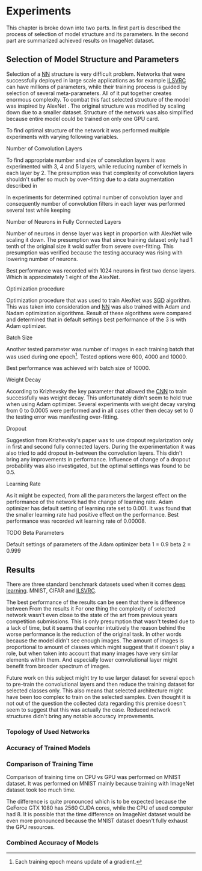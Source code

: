 # TODO: Find a better name for this chapter
# TODO: Find all terms that need to be added into list of terms
* Experiments
  # TODO: make sure that this realy stays in four parts!!!
  This chapter is broke down into two parts. In first part is described the process of selection of model structure and its parameters. In the second part are summarized achieved results on ImageNet dataset.

** Selection of Model Structure and Parameters
   Selection of a [[gls:nn][NN]] structure is very difficult problem. Networks that were successfully deployed in large scale applications as for example [[gls:ilsvrc][ILSVRC]] can have millions of parameters, while their training process is guided by selection of several meta-parameters. All of it put together creates enormous complexity. To combat this fact selected structure of the model was inspired by AlexNet \citation{article__krizhevsky__2012}. The original structure was modified by scaling down due to a smaller dataset. Structure of the network was also simplified because entire model could be trained on only one GPU card.

   To find optimal structure of the network it was performed multiple experiments with varying following variables.

**** Number of Convolution Layers
     To find appropriate number and size of convolution layers it was experimented with 3, 4 and 5 layers, while reducing number of kernels in each layer by 2. The presumption was that complexity of convolution layers shouldn't suffer so much by over-fitting due to a data augmentation described in

     In experiments for determined optimal number of convolution layer and consequently number of convolution filters in each layer was performed several test while keeping
**** Number of Neurons in Fully Connected Layers
     Number of neurons in dense layer was kept in proportion with AlexNet wile scaling it down. The presumption was that since training dataset only had 1 tenth of the original size it wold suffer from severe over-fitting. This presumption was verified because the testing accuracy was rising with lowering number of neurons.

     # TODO: make sure this is correct.
     Best performance was recorded with 1024 neurons in first two dense layers. Which is approximately 1 eight of the AlexNet.

**** Optimization procedure

     Optimization procedure that was used to train AlexNet was [[gls:sgd][SGD]] algorithm. This was taken into consideration and [[gls:nn][NN]] was also trained with Adam and Nadam optimization algorithms. Result of these algorithms were compared and determined that in default settings best performance of the 3 is with Adam optimizer.

**** Batch Size
     Another tested parameter was number of images in each training batch that was used during one epoch[fn:8]. Tested options were 600, 4000 and 10000.
     # TODO: make sure that this is correct!!
     Best performance was achieved with batch size of 10000.

[fn:8] Each training epoch means update of a gradient.
**** Weight Decay
     According to Krizhevsky the key parameter that allowed the [[gls:cnn][CNN]] to train successfully was weight decay. This unfortunately didn't seem to hold true when using Adam optimizer. Several experiments with weight decay varying from 0 to 0.0005 were performed and in all cases other then decay set to 0 the testing error was manifesting over-fitting.
**** Dropout
     Suggestion from Krizhevsky's paper was to use dropout regularization only in first and second fully connected layers. During the experimentation it was also tried to add dropout in-between the convolution layers. This didn't bring any improvements in performance.
     Influence of change of a dropout probability was also investigated, but the optimal settings was found to be 0.5.
**** Learning Rate
     As it might be expected, from all the parameters the largest effect on the performance of the network had the change of learning rate. Adam optimizer has default setting of learning rate set to 0.001. It was found that the smaller learning rate had positive effect on the performance. Best performance was recorded wit learning rate of 0.00008.

**** TODO Beta Parameters
Default settings of parameters of the Adam optimizer
beta 1 = 0.9
beta 2 = 0.999


       # TODO: move this to an appropriate place
 # **** Dataset preparation
 #      Python has many tools for dataset preparation that is probably rivaled only by matlab. Python module Numpy is heavily inspired by matlab's syntax and work with tensors. Advantage of python is simpler syntax and more broad tooling. Python is multi-platform.


** Results
   # TODO: Add reference to the abbreviations!!
   There are three standard benchmark datasets used when it comes [[gls:deep learning][deep learning]]. MNIST, CIFAR and [[gls:ilsvrc][ILSVRC]].
   # TODO: description of why the result are not close to the ones from state of the art

   The best performance of the results can be seen that there is difference between
   From the results it
   For one thing the complexity of selected network wasn't even close to the state of the art from previous years competition submissions.
   This is only presumption that wasn't tested due to a lack of time, but it seams that counter intuitively the reason behind the worse performance is the reduction of the original task. In other words because the model didn't see enough images. The amount of images is proportional to amount of classes which might suggest that it doesn't play a role, but when taken into account that many images have very similar elements within them. And especially lower convolutional layer might benefit from broader spectrum of images.
   # TODO: add citation about the lower level visualization of CNN
   # \cite{}
   Future work on this subject might try to use larger dataset for several epoch to pre-train the convolutional layers and then reduce the training dataset for selected classes only.
   This also means that selected architecture might have been too complex to train on the selected samples. Even thought it is not out of the question the collected data regarding this premise doesn't seem to suggest that this was actually the case. Reduced network structures didn't bring any notable accuracy improvements.

*** Topology of Used Networks

    #+INCLUDE: results.org

*** Accuracy of Trained Models
    #+INCLUDE: charts.org

*** Comparison of Training Time

    Comparison of training time on CPU vs GPU was performed on MNIST dataset. It was performed on MNIST mainly because training with ImageNet dataset took too much time.

    The difference is quite pronounced which is to be expected because the GeForce GTX 1080 has 2560 CUDA cores, while the CPU of used computer had 8. It is possible that the time difference on ImageNet dataset would be even more pronounced because the MNIST dataset doesn't fully exhaust the GPU resources.

*** Combined Accuracy of Models
    #+INCLUDE: combined_chart.org

# *** 1024 Neurons in FCNN

# \begin{tikzpicture}
#     \begin{axis}[
#         title={Training accuracy},
#         xlabel={epoch},
#         ylabel={accuracy [p]},
#         ymin=0.0, ymax=1,
#         legend pos=south east,
#         ymajorgrids=true,
#         xmajorgrids=true,
#         grid style=dashed,
#         scale=1.5,
#     ]

#     \addplot[color=blue]
#         table [x=epoch, y=acc, col sep=comma]
#         {/home/derekin/Dropbox/thesis/tools/../trained_models_1080/image_net_40_cat__4_cl_full_size_1024_fc__1__epochs_150_steps_per_epoch_500_batch_size_20__adam__performance.log};
#         \addlegendentry{4 cl full size 1024 fc}

#     \addplot[color=red]
#         table [x=epoch, y=acc, col sep=comma]
#         {/home/derekin/Dropbox/thesis/tools/../trained_models_1080/image_net_40_cat__4_cl_half_size_1024_fc__2__epochs_150_steps_per_epoch_500_batch_size_20__adam__performance.log};
#         \addlegendentry{4 cl half size 1024 fc}

#     \addplot[color=green]
#         table [x=epoch, y=acc, col sep=comma]
#         {/home/derekin/Dropbox/thesis/tools/../trained_models_1080/image_net_40_cat__5_cl_full_size_1024_fc__0__epochs_150_steps_per_epoch_500_batch_size_20__adam__performance.log};
#         \addlegendentry{5 cl full size 1024 fc}

#     \addplot[color=violet]
#         table [x=epoch, y=acc, col sep=comma]
#         {/home/derekin/Dropbox/thesis/tools/../trained_models_1080/image_net_40_cat__5_cl_half_size_1024_fc__4__epochs_150_steps_per_epoch_500_batch_size_20__adam__performance.log};
#         \addlegendentry{5 cl half size 1024 fc}


#     \end{axis}
# \end{tikzpicture}

# \begin{tikzpicture}
#     \begin{axis}[
#         title={Testing accuracy},
#         xlabel={epoch},
#         ylabel={accuracy [p]},
#         ymin=0.4, ymax=0.6,
#         legend pos=south west,
#         ymajorgrids=true,
#         xmajorgrids=true,
#         grid style=dashed,
#         scale=1.5,
#     ]

#     \addplot[color=blue]
#         table [x=epoch, y=val_acc, col sep=comma]
#         {/home/derekin/Dropbox/thesis/tools/../trained_models_1080/image_net_40_cat__4_cl_full_size_1024_fc__1__epochs_150_steps_per_epoch_500_batch_size_20__adam__performance.log};
#         \addlegendentry{4 cl full size 1024 fc}

#     \addplot[color=red]
#         table [x=epoch, y=val_acc, col sep=comma]
#         {/home/derekin/Dropbox/thesis/tools/../trained_models_1080/image_net_40_cat__4_cl_half_size_1024_fc__2__epochs_150_steps_per_epoch_500_batch_size_20__adam__performance.log};
#         \addlegendentry{4 cl half size 1024 fc}

#     \addplot[color=green]
#         table [x=epoch, y=val_acc, col sep=comma]
#         {/home/derekin/Dropbox/thesis/tools/../trained_models_1080/image_net_40_cat__5_cl_full_size_1024_fc__0__epochs_150_steps_per_epoch_500_batch_size_20__adam__performance.log};
#         \addlegendentry{5 cl full size 1024 fc}

#     \addplot[color=violet]
#         table [x=epoch, y=val_acc, col sep=comma]
#         {/home/derekin/Dropbox/thesis/tools/../trained_models_1080/image_net_40_cat__5_cl_half_size_1024_fc__4__epochs_150_steps_per_epoch_500_batch_size_20__adam__performance.log};
#         \addlegendentry{5 cl half size 1024 fc}


#     \end{axis}
# \end{tikzpicture}

# *** 2048 Neurons in FCNN

# \begin{tikzpicture}
#     \begin{axis}[
#         title={Training accuracy},
#         xlabel={epoch},
#         ylabel={accuracy [p]},
#         ymin=0.0, ymax=1,
#         legend pos=south east,
#         ymajorgrids=true,
#         xmajorgrids=true,
#         grid style=dashed,
#         scale=1.5,
#     ]

#     \addplot[color=blue]
#         table [x=epoch, y=acc, col sep=comma]
#         {/home/derekin/Dropbox/thesis/tools/../trained_models_1080/image_net_40_cat__4_cl_full_size_2048_fc__0__epochs_150_steps_per_epoch_500_batch_size_20__adam__performance.log};
#         \addlegendentry{4 cl full size 2048 fc}

#     \addplot[color=red]
#         table [x=epoch, y=acc, col sep=comma]
#         {/home/derekin/Dropbox/thesis/tools/../trained_models_1080/image_net_40_cat__4_cl_half_size_2048_fc__1__epochs_150_steps_per_epoch_500_batch_size_20__adam__performance.log};
#         \addlegendentry{4 cl half size 2048 fc}

#     \addplot[color=green]
#         table [x=epoch, y=acc, col sep=comma]
#         {/home/derekin/Dropbox/thesis/tools/../trained_models_1080/image_net_40_cat__5_cl_full_size_2048_fc__1__epochs_150_steps_per_epoch_500_batch_size_20__adam__performance.log};
#         \addlegendentry{5 cl full size 2048 fc}

#     \addplot[color=violet]
#         table [x=epoch, y=acc, col sep=comma]
#         {/home/derekin/Dropbox/thesis/tools/../trained_models_1080/image_net_40_cat__5_cl_half_size_2048_fc__3__epochs_150_steps_per_epoch_500_batch_size_20__adam__performance.log};
#         \addlegendentry{5 cl half size 2048 fc}


#     \end{axis}
# \end{tikzpicture}

# \begin{tikzpicture}
#     \begin{axis}[
#         title={Testing accuracy},
#         xlabel={epoch},
#         ylabel={accuracy [p]},
#         ymin=0.4, ymax=0.6,
#         legend pos=south west,
#         ymajorgrids=true,
#         xmajorgrids=true,
#         grid style=dashed,
#         scale=1.5,
#     ]

#     \addplot[color=blue]
#         table [x=epoch, y=val_acc, col sep=comma]
#         {/home/derekin/Dropbox/thesis/tools/../trained_models_1080/image_net_40_cat__4_cl_full_size_2048_fc__0__epochs_150_steps_per_epoch_500_batch_size_20__adam__performance.log};
#         \addlegendentry{4 cl full size 2048 fc}

#     \addplot[color=red]
#         table [x=epoch, y=val_acc, col sep=comma]
#         {/home/derekin/Dropbox/thesis/tools/../trained_models_1080/image_net_40_cat__4_cl_half_size_2048_fc__1__epochs_150_steps_per_epoch_500_batch_size_20__adam__performance.log};
#         \addlegendentry{4 cl half size 2048 fc}

#     \addplot[color=green]
#         table [x=epoch, y=val_acc, col sep=comma]
#         {/home/derekin/Dropbox/thesis/tools/../trained_models_1080/image_net_40_cat__5_cl_full_size_2048_fc__1__epochs_150_steps_per_epoch_500_batch_size_20__adam__performance.log};
#         \addlegendentry{5 cl full size 2048 fc}

#     \addplot[color=violet]
#         table [x=epoch, y=val_acc, col sep=comma]
#         {/home/derekin/Dropbox/thesis/tools/../trained_models_1080/image_net_40_cat__5_cl_half_size_2048_fc__3__epochs_150_steps_per_epoch_500_batch_size_20__adam__performance.log};
#         \addlegendentry{5 cl half size 2048 fc}


#     \end{axis}
# \end{tikzpicture}

# *** 4096 Neurons in FCNN

# \begin{tikzpicture}
#     \begin{axis}[
#         title={Training accuracy},
#         xlabel={epoch},
#         ylabel={accuracy [p]},
#         ymin=0.0, ymax=1,
#         legend pos=south east,
#         ymajorgrids=true,
#         xmajorgrids=true,
#         grid style=dashed,
#         scale=1.5,
#     ]

#     \addplot[color=blue]
#         table [x=epoch, y=acc, col sep=comma]
#         {/home/derekin/Dropbox/thesis/tools/../trained_models_1080/image_net_40_cat__5_cl_full_size_4096_fc__0__epochs_150_steps_per_epoch_500_batch_size_20__adam__performance.log};
#         \addlegendentry{5 cl full size 4096 fc}

#     \addplot[color=red]
#         table [x=epoch, y=acc, col sep=comma]
#         {/home/derekin/Dropbox/thesis/tools/../trained_models_1080/image_net_40_cat__5_cl_half_size_4096_fc__5__epochs_150_steps_per_epoch_500_batch_size_20__adam__performance.log};
#         \addlegendentry{5 cl half size 4096 fc}


#     \end{axis}
# \end{tikzpicture}

# \begin{tikzpicture}
#     \begin{axis}[
#         title={Testing accuracy},
#         xlabel={epoch},
#         ylabel={accuracy [p]},
#         ymin=0.4, ymax=0.6,
#         legend pos=south west,
#         ymajorgrids=true,
#         xmajorgrids=true,
#         grid style=dashed,
#         scale=1.5,
#     ]

#     \addplot[color=blue]
#         table [x=epoch, y=val_acc, col sep=comma]
#         {/home/derekin/Dropbox/thesis/tools/../trained_models_1080/image_net_40_cat__5_cl_full_size_4096_fc__0__epochs_150_steps_per_epoch_500_batch_size_20__adam__performance.log};
#         \addlegendentry{5 cl full size 4096 fc}

#     \addplot[color=red]
#         table [x=epoch, y=val_acc, col sep=comma]
#         {/home/derekin/Dropbox/thesis/tools/../trained_models_1080/image_net_40_cat__5_cl_half_size_4096_fc__5__epochs_150_steps_per_epoch_500_batch_size_20__adam__performance.log};
#         \addlegendentry{5 cl half size 4096 fc}


#     \end{axis}
# \end{tikzpicture}
